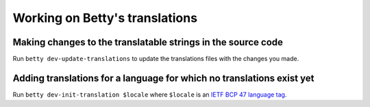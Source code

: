 Working on Betty's translations
===============================

Making changes to the translatable strings in the source code
^^^^^^^^^^^^^^^^^^^^^^^^^^^^^^^^^^^^^^^^^^^^^^^^^^^^^^^^^^^^^

Run ``betty dev-update-translations`` to update the translations files with the changes you made.

Adding translations for a language for which no translations exist yet
^^^^^^^^^^^^^^^^^^^^^^^^^^^^^^^^^^^^^^^^^^^^^^^^^^^^^^^^^^^^^^^^^^^^^^

Run ``betty dev-init-translation $locale`` where ``$locale`` is an
`IETF BCP 47 language tag <https://tools.ietf.org/html/bcp47>`_.
